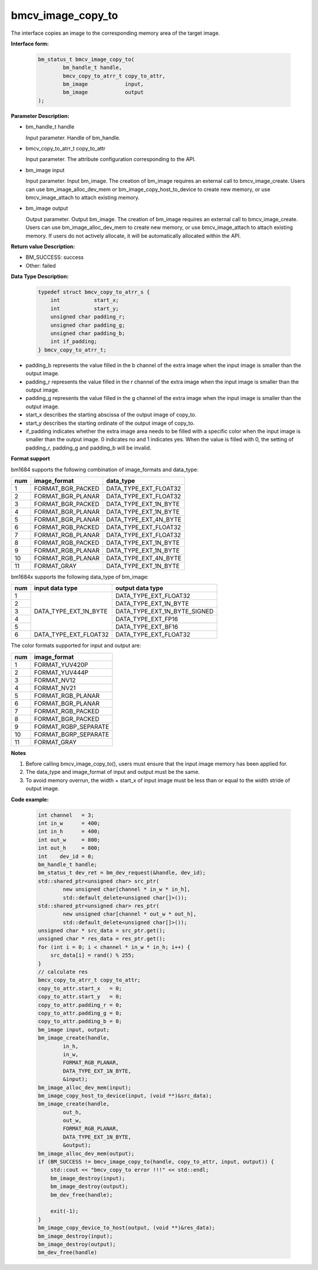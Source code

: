 bmcv_image_copy_to
==================


The interface copies an image to the corresponding memory area of the target image.


**Interface form:**

    .. code-block:: c

        bm_status_t bmcv_image_copy_to(
                bm_handle_t handle,
                bmcv_copy_to_atrr_t copy_to_attr,
                bm_image            input,
                bm_image            output
        );


**Parameter Description:**

* bm_handle_t handle

  Input parameter. Handle of bm_handle.

* bmcv_copy_to_atrr_t copy_to_attr

  Input parameter. The attribute configuration corresponding to the API.

* bm_image input

  Input parameter. Input bm_image. The creation of bm_image requires an external call to bmcv_image_create. Users can use bm_image_alloc_dev_mem or bm_image_copy_host_to_device to create new memory, or use bmcv_image_attach to attach existing memory.

* bm_image output

  Output parameter. Output bm_image. The creation of bm_image requires an external call to bmcv_image_create. Users can use bm_image_alloc_dev_mem to create new memory, or use bmcv_image_attach to attach existing memory. If users do not actively allocate, it will be automatically allocated within the API.


**Return value Description:**

* BM_SUCCESS: success

* Other: failed


**Data Type Description:**


    .. code-block:: c

        typedef struct bmcv_copy_to_atrr_s {
            int           start_x;
            int           start_y;
            unsigned char padding_r;
            unsigned char padding_g;
            unsigned char padding_b;
            int if_padding;
        } bmcv_copy_to_atrr_t;


* padding_b represents the value filled in the b channel of the extra image when the input image is smaller than the output image.

* padding_r represents the value filled in the r channel of the extra image when the input image is smaller than the output image.

* padding_g represents the value filled in the g channel of the extra image when the input image is smaller than the output image.

* start_x describes the starting abscissa of the output image of copy_to.

* start_y describes the starting ordinate of the output image of copy_to.

* if_padding indicates whether the extra image area needs to be filled with a specific color when the input image is smaller than the output image. 0 indicates no and 1 indicates yes. When the value is filled with 0, the setting of padding_r, padding_g and padding_b will be invalid.


**Format support**

bm1684 supports the following combination of image_formats and data_type:

+-----+-------------------+-----------------------+
| num | image_format      | data_type             |
+=====+===================+=======================+
| 1   | FORMAT_BGR_PACKED | DATA_TYPE_EXT_FLOAT32 |
+-----+-------------------+-----------------------+
| 2   | FORMAT_BGR_PLANAR | DATA_TYPE_EXT_FLOAT32 |
+-----+-------------------+-----------------------+
| 3   | FORMAT_BGR_PACKED | DATA_TYPE_EXT_1N_BYTE |
+-----+-------------------+-----------------------+
| 4   | FORMAT_BGR_PLANAR | DATA_TYPE_EXT_1N_BYTE |
+-----+-------------------+-----------------------+
| 5   | FORMAT_BGR_PLANAR | DATA_TYPE_EXT_4N_BYTE |
+-----+-------------------+-----------------------+
| 6   | FORMAT_RGB_PACKED | DATA_TYPE_EXT_FLOAT32 |
+-----+-------------------+-----------------------+
| 7   | FORMAT_RGB_PLANAR | DATA_TYPE_EXT_FLOAT32 |
+-----+-------------------+-----------------------+
| 8   | FORMAT_RGB_PACKED | DATA_TYPE_EXT_1N_BYTE |
+-----+-------------------+-----------------------+
| 9   | FORMAT_RGB_PLANAR | DATA_TYPE_EXT_1N_BYTE |
+-----+-------------------+-----------------------+
| 10  | FORMAT_RGB_PLANAR | DATA_TYPE_EXT_4N_BYTE |
+-----+-------------------+-----------------------+
| 11  | FORMAT_GRAY       | DATA_TYPE_EXT_1N_BYTE |
+-----+-------------------+-----------------------+

bm1684x supports the following data_type of bm_image:

+-----+------------------------+-------------------------------+
| num | input data type        | output data type              |
+=====+========================+===============================+
|  1  |                        | DATA_TYPE_EXT_FLOAT32         |
+-----+                        +-------------------------------+
|  2  |                        | DATA_TYPE_EXT_1N_BYTE         |
+-----+                        +-------------------------------+
|  3  | DATA_TYPE_EXT_1N_BYTE  | DATA_TYPE_EXT_1N_BYTE_SIGNED  |
+-----+                        +-------------------------------+
|  4  |                        | DATA_TYPE_EXT_FP16            |
+-----+                        +-------------------------------+
|  5  |                        | DATA_TYPE_EXT_BF16            |
+-----+------------------------+-------------------------------+
|  6  | DATA_TYPE_EXT_FLOAT32  | DATA_TYPE_EXT_FLOAT32         |
+-----+------------------------+-------------------------------+

The color formats supported for input and output are:

+-----+-------------------------------+
| num | image_format                  |
+=====+===============================+
|  1  | FORMAT_YUV420P                |
+-----+-------------------------------+
|  2  | FORMAT_YUV444P                |
+-----+-------------------------------+
|  3  | FORMAT_NV12                   |
+-----+-------------------------------+
|  4  | FORMAT_NV21                   |
+-----+-------------------------------+
|  5  | FORMAT_RGB_PLANAR             |
+-----+-------------------------------+
|  6  | FORMAT_BGR_PLANAR             |
+-----+-------------------------------+
|  7  | FORMAT_RGB_PACKED             |
+-----+-------------------------------+
|  8  | FORMAT_BGR_PACKED             |
+-----+-------------------------------+
|  9  | FORMAT_RGBP_SEPARATE          |
+-----+-------------------------------+
|  10 | FORMAT_BGRP_SEPARATE          |
+-----+-------------------------------+
|  11 | FORMAT_GRAY                   |
+-----+-------------------------------+


**Notes**

1. Before calling bmcv_image_copy_to(), users must ensure that the input image memory has been applied for.

2. The data_type and image_format of input and output must be the same.

3. To avoid memory overrun, the width + start_x of input image must be less than or equal to the width stride of output image.


**Code example:**

    .. code-block:: c


        int channel   = 3;
        int in_w      = 400;
        int in_h      = 400;
        int out_w     = 800;
        int out_h     = 800;
        int    dev_id = 0;
        bm_handle_t handle;
        bm_status_t dev_ret = bm_dev_request(&handle, dev_id);
        std::shared_ptr<unsigned char> src_ptr(
                new unsigned char[channel * in_w * in_h],
                std::default_delete<unsigned char[]>());
        std::shared_ptr<unsigned char> res_ptr(
                new unsigned char[channel * out_w * out_h],
                std::default_delete<unsigned char[]>());
        unsigned char * src_data = src_ptr.get();
        unsigned char * res_data = res_ptr.get();
        for (int i = 0; i < channel * in_w * in_h; i++) {
            src_data[i] = rand() % 255;
        }
        // calculate res
        bmcv_copy_to_atrr_t copy_to_attr;
        copy_to_attr.start_x   = 0;
        copy_to_attr.start_y   = 0;
        copy_to_attr.padding_r = 0;
        copy_to_attr.padding_g = 0;
        copy_to_attr.padding_b = 0;
        bm_image input, output;
        bm_image_create(handle,
                in_h,
                in_w,
                FORMAT_RGB_PLANAR,
                DATA_TYPE_EXT_1N_BYTE,
                &input);
        bm_image_alloc_dev_mem(input);
        bm_image_copy_host_to_device(input, (void **)&src_data);
        bm_image_create(handle,
                out_h,
                out_w,
                FORMAT_RGB_PLANAR,
                DATA_TYPE_EXT_1N_BYTE,
                &output);
        bm_image_alloc_dev_mem(output);
        if (BM_SUCCESS != bmcv_image_copy_to(handle, copy_to_attr, input, output)) {
            std::cout << "bmcv_copy_to error !!!" << std::endl;
            bm_image_destroy(input);
            bm_image_destroy(output);
            bm_dev_free(handle);

            exit(-1);
        }
        bm_image_copy_device_to_host(output, (void **)&res_data);
        bm_image_destroy(input);
        bm_image_destroy(output);
        bm_dev_free(handle)
